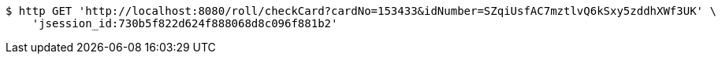 [source,bash]
----
$ http GET 'http://localhost:8080/roll/checkCard?cardNo=153433&idNumber=SZqiUsfAC7mztlvQ6kSxy5zddhXWf3UK' \
    'jsession_id:730b5f822d624f888068d8c096f881b2'
----